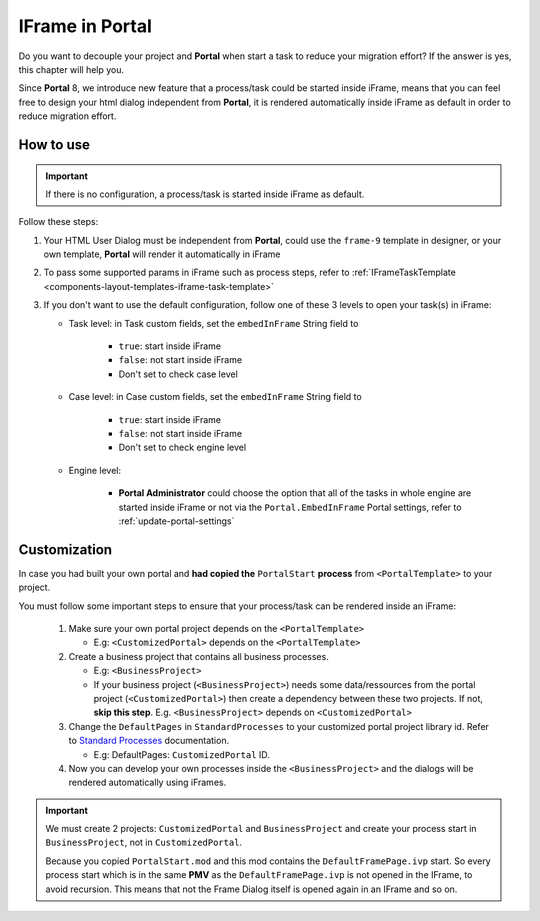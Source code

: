 .. _iframe-in-portal:

IFrame in Portal
****************

Do you want to decouple your project and **Portal** when start a task to reduce your migration effort?
If the answer is yes, this chapter will help you.

Since **Portal** 8, we introduce new feature that a process/task could be started inside iFrame, means that you can feel free to design
your html dialog independent from **Portal**, it is rendered automatically inside iFrame as default in order to reduce migration effort.

.. _iframe-usage:

How to use
==========

.. important::
	If there is no configuration, a process/task is started inside iFrame as default.

Follow these steps:
 
#. Your HTML User Dialog must be independent from **Portal**, could use the ``frame-9`` template in designer, or your own template, **Portal** will render it automatically in iFrame
	
#. To pass some supported params in iFrame such as process steps, refer to :ref:`IFrameTaskTemplate <components-layout-templates-iframe-task-template>`

#. If you don't want to use the default configuration, follow one of these 3 levels to open your task(s) in iFrame:

   - Task level: in Task custom fields, set the ``embedInFrame`` String field to
   
   	- ``true``: start inside iFrame
   	- ``false``: not start inside iFrame
   	- Don't set to check case level
   	
   	|task-embedInFrame|
   
   - Case level: in Case custom fields, set the ``embedInFrame`` String field to 
   
   	- ``true``: start inside iFrame 
   	- ``false``: not start inside iFrame 
   	- Don't set to check engine level
   	
   	|case-embedInFrame|
   
   - Engine level:
   
   	- **Portal Administrator** could choose the option that all of the tasks in whole engine are started inside iFrame or not via the ``Portal.EmbedInFrame`` Portal settings, refer to :ref:`update-portal-settings`


Customization
=============

In case you had built your own portal and **had copied the** ``PortalStart`` **process** from ``<PortalTemplate>`` to your project.

You must follow some important steps to ensure that your process/task can be rendered inside an iFrame:

  1. Make sure your own portal project depends on the ``<PortalTemplate>``

     - E.g: ``<CustomizedPortal>`` depends on the ``<PortalTemplate>``

  2. Create a business project that contains all business processes.

     - E.g: ``<BusinessProject>``

     - If your business project (``<BusinessProject>``) needs some data/ressources from the portal project (``<CustomizedPortal>``) 
       then create a dependency between these two projects. If not, **skip this step**. E.g. ``<BusinessProject>`` depends on ``<CustomizedPortal>``

  3. Change the ``DefaultPages`` in ``StandardProcesses`` to your customized portal project library id.
     Refer to `Standard Processes <https://developer.axonivy.com/doc/9.2/engine-guide/deployment/advanced/index.html>`_ documentation.

     - E.g: DefaultPages: ``CustomizedPortal`` ID.

  4. Now you can develop your own processes inside the ``<BusinessProject>`` and the dialogs will be rendered automatically using iFrames.

.. important:: 
    We must create 2 projects: ``CustomizedPortal`` and ``BusinessProject`` and create your process start in ``BusinessProject``, not in ``CustomizedPortal``.

    Because you copied ``PortalStart.mod`` and this mod contains the ``DefaultFramePage.ivp`` start.
    So every process start which is in the same **PMV** as the ``DefaultFramePage.ivp`` is not opened in the IFrame, to avoid recursion.
    This means that not the Frame Dialog itself is opened again in an IFrame and so on.


.. |task-embedInFrame| image:: images/task-embedInFrame.png
.. |case-embedInFrame| image:: images/case-embedInFrame.png

